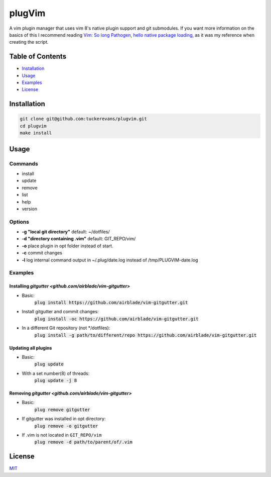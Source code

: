 plugVim
=======

A vim plugin manager that uses vim 8's native plugin support and git
submodules. If you want more information on the basics of this I
recommend reading `Vim: So long Pathogen, hello native package loading
<https://shapeshed.com/vim-packages/>`_, as it was my reference when
creating the script.

Table of Contents
-----------------

- `Installation`_
- `Usage`_
- `Examples`_
- `License`_


Installation
------------

.. code ::

  git clone git@github.com:tuckerevans/plugvim.git
  cd plugvim
  make install

Usage
-----

Commands
~~~~~~~~
- install
- update
- remove
- list
- help
- version

Options
~~~~~~~

-  **-g "local git directory"** default: ~/dotfiles/
-  **-d "directory containing .vim"** default: GIT_REPO/vim/
-  **-o** place plugin in opt folder instead of start.
-  **-c** commit changes
-  **-l** log internal command output in ~/.plug/date.log instead of /tmp/PLUGVIM-date.log

Examples
~~~~~~~~
Installing `gitgutter <github.com/airblade/vim-gitgutter>`
^^^^^^^^^^^^^^^^^^^^^^^^^^^^^^^^^^^^^^^^^^^^^^^^^^^^^^^^^^
- Basic:
    :code:`plug install https://github.com/airblade/vim-gitgutter.git`
- Install gitgutter and commit changes:
    :code:`plug install -oc https://github.com/airblade/vim-gitgutter.git`
- In a different Git repository (not \*/dotfiles):
    :code:`plug install -g path/to/different/repo https://github.com/airblade/vim-gitgutter.git`

Updating all plugins
^^^^^^^^^^^^^^^^^^^^
- Basic:
    :code:`plug update`
- With a set number(8) of threads:
    :code:`plug update -j 8`

Removing `gitgutter <github.com/airblade/vim-gitgutter>`
^^^^^^^^^^^^^^^^^^^^^^^^^^^^^^^^^^^^^^^^^^^^^^^^^^^^^^^^
- Basic:
    :code:`plug remove gitgutter`
- If gitgutter was installed in opt directory:
    :code:`plug remove -o gitgutter`
- If .vim is not located in ``GIT_REPO/vim``
    :code:`plug remove -d path/to/parent/of/.vim`

License
-------
`MIT <github.com/tuckerevans/plugvim/blob/master/LICENSE>`_
